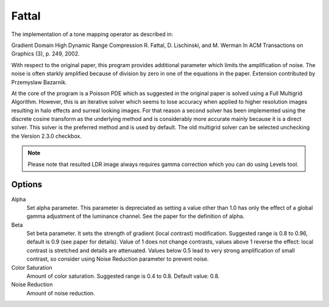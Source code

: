
******
Fattal
******

The implementation of a tone mapping operator as described in:

Gradient Domain High Dynamic Range Compression R. Fattal, D. Lischinski, and M. Werman
In ACM Transactions on Graphics (3), p. 249, 2002.

With respect to the original paper, this program provides additional parameter which limits the amplification of noise.
The noise is often starkly amplified because of division by zero in one of the equations in the paper.
Extension contributed by Przemyslaw Bazarnik.

At the core of the program is a Poisson PDE which as suggested in the original paper
is solved using a Full Multigrid Algorithm. However, this is an iterative solver which
seems to lose accuracy when applied to higher resolution images resulting in halo effects
and surreal looking images. For that reason a second solver has been implemented using the
discrete cosine transform as the underlying method and is considerably more accurate
mainly because it is a direct solver. This solver is the preferred method and is used by default.
The old multigrid solver can be selected unchecking the Version 2.3.0 checkbox.  

.. note::

   Please note that resulted LDR image always requires gamma correction which you can do using Levels tool.

Options
=======

Alpha
   Set alpha parameter. This parameter is depreciated as setting a value other than 1.0
   has only the effect of a global gamma adjustment of the luminance channel.
   See the paper for the definition of alpha. 
Beta
   Set beta parameter. It sets the strength of gradient (local contrast) modification.
   Suggested range is 0.8 to 0.96, default is 0.9 (see paper for details).
   Value of 1 does not change contrasts, values above 1 reverse the effect:
   local contrast is stretched and details are attenuated.
   Values below 0.5 lead to very strong amplification of small contrast,
   so consider using Noise Reduction parameter to prevent noise. 
Color Saturation
   Amount of color saturation. Suggested range is 0.4 to 0.8. Default value: 0.8. 
Noise Reduction
   Amount of noise reduction.
 